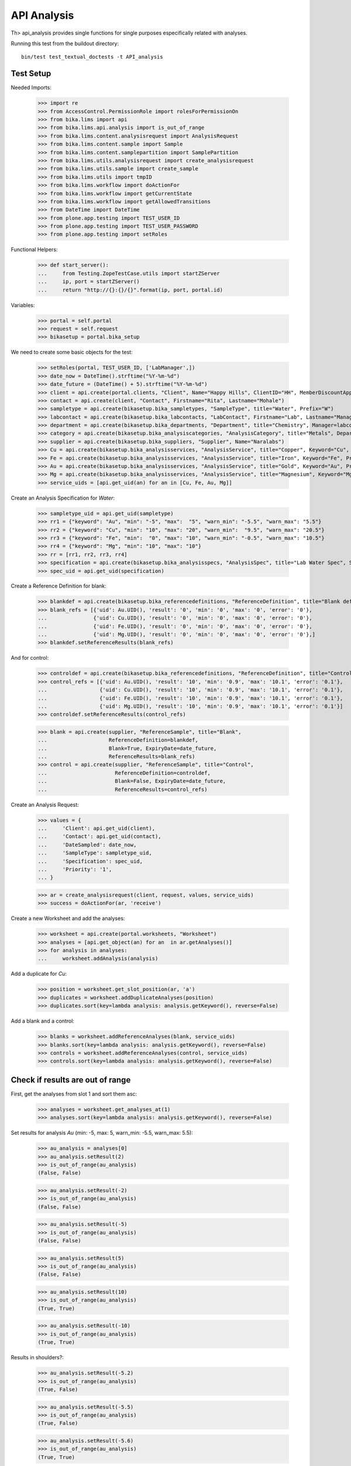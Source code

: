 API Analysis
============

Th> api_analysis provides single functions for single purposes especifically
related with analyses.

Running this test from the buildout directory::

    bin/test test_textual_doctests -t API_analysis


Test Setup
----------

Needed Imports:

    >>> import re
    >>> from AccessControl.PermissionRole import rolesForPermissionOn
    >>> from bika.lims import api
    >>> from bika.lims.api.analysis import is_out_of_range
    >>> from bika.lims.content.analysisrequest import AnalysisRequest
    >>> from bika.lims.content.sample import Sample
    >>> from bika.lims.content.samplepartition import SamplePartition
    >>> from bika.lims.utils.analysisrequest import create_analysisrequest
    >>> from bika.lims.utils.sample import create_sample
    >>> from bika.lims.utils import tmpID
    >>> from bika.lims.workflow import doActionFor
    >>> from bika.lims.workflow import getCurrentState
    >>> from bika.lims.workflow import getAllowedTransitions
    >>> from DateTime import DateTime
    >>> from plone.app.testing import TEST_USER_ID
    >>> from plone.app.testing import TEST_USER_PASSWORD
    >>> from plone.app.testing import setRoles

Functional Helpers:

    >>> def start_server():
    ...     from Testing.ZopeTestCase.utils import startZServer
    ...     ip, port = startZServer()
    ...     return "http://{}:{}/{}".format(ip, port, portal.id)

Variables:

    >>> portal = self.portal
    >>> request = self.request
    >>> bikasetup = portal.bika_setup

We need to create some basic objects for the test:

    >>> setRoles(portal, TEST_USER_ID, ['LabManager',])
    >>> date_now = DateTime().strftime("%Y-%m-%d")
    >>> date_future = (DateTime() + 5).strftime("%Y-%m-%d")
    >>> client = api.create(portal.clients, "Client", Name="Happy Hills", ClientID="HH", MemberDiscountApplies=True)
    >>> contact = api.create(client, "Contact", Firstname="Rita", Lastname="Mohale")
    >>> sampletype = api.create(bikasetup.bika_sampletypes, "SampleType", title="Water", Prefix="W")
    >>> labcontact = api.create(bikasetup.bika_labcontacts, "LabContact", Firstname="Lab", Lastname="Manager")
    >>> department = api.create(bikasetup.bika_departments, "Department", title="Chemistry", Manager=labcontact)
    >>> category = api.create(bikasetup.bika_analysiscategories, "AnalysisCategory", title="Metals", Department=department)
    >>> supplier = api.create(bikasetup.bika_suppliers, "Supplier", Name="Naralabs")
    >>> Cu = api.create(bikasetup.bika_analysisservices, "AnalysisService", title="Copper", Keyword="Cu", Price="15", Category=category.UID(), DuplicateVariation="0.5")
    >>> Fe = api.create(bikasetup.bika_analysisservices, "AnalysisService", title="Iron", Keyword="Fe", Price="10", Category=category.UID(), DuplicateVariation="0.5")
    >>> Au = api.create(bikasetup.bika_analysisservices, "AnalysisService", title="Gold", Keyword="Au", Price="20", Category=category.UID(), DuplicateVariation="0.5")
    >>> Mg = api.create(bikasetup.bika_analysisservices, "AnalysisService", title="Magnesium", Keyword="Mg", Price="20", Category=category.UID(), DuplicateVariation="0.5")
    >>> service_uids = [api.get_uid(an) for an in [Cu, Fe, Au, Mg]]

Create an Analysis Specification for `Water`:

    >>> sampletype_uid = api.get_uid(sampletype)
    >>> rr1 = {"keyword": "Au", "min": "-5", "max":  "5", "warn_min": "-5.5", "warn_max": "5.5"}
    >>> rr2 = {"keyword": "Cu", "min": "10", "max": "20", "warn_min":  "9.5", "warn_max": "20.5"}
    >>> rr3 = {"keyword": "Fe", "min":  "0", "max": "10", "warn_min": "-0.5", "warn_max": "10.5"}
    >>> rr4 = {"keyword": "Mg", "min": "10", "max": "10"}
    >>> rr = [rr1, rr2, rr3, rr4]
    >>> specification = api.create(bikasetup.bika_analysisspecs, "AnalysisSpec", title="Lab Water Spec", SampleType=sampletype_uid, ResultsRange=rr)
    >>> spec_uid = api.get_uid(specification)

Create a Reference Definition for blank:

    >>> blankdef = api.create(bikasetup.bika_referencedefinitions, "ReferenceDefinition", title="Blank definition", Blank=True)
    >>> blank_refs = [{'uid': Au.UID(), 'result': '0', 'min': '0', 'max': '0', 'error': '0'},
    ...               {'uid': Cu.UID(), 'result': '0', 'min': '0', 'max': '0', 'error': '0'},
    ...               {'uid': Fe.UID(), 'result': '0', 'min': '0', 'max': '0', 'error': '0'},
    ...               {'uid': Mg.UID(), 'result': '0', 'min': '0', 'max': '0', 'error': '0'},]
    >>> blankdef.setReferenceResults(blank_refs)

And for control:

    >>> controldef = api.create(bikasetup.bika_referencedefinitions, "ReferenceDefinition", title="Control definition")
    >>> control_refs = [{'uid': Au.UID(), 'result': '10', 'min': '0.9', 'max': '10.1', 'error': '0.1'},
    ...                 {'uid': Cu.UID(), 'result': '10', 'min': '0.9', 'max': '10.1', 'error': '0.1'},
    ...                 {'uid': Fe.UID(), 'result': '10', 'min': '0.9', 'max': '10.1', 'error': '0.1'},
    ...                 {'uid': Mg.UID(), 'result': '10', 'min': '0.9', 'max': '10.1', 'error': '0.1'}]
    >>> controldef.setReferenceResults(control_refs)

    >>> blank = api.create(supplier, "ReferenceSample", title="Blank",
    ...                    ReferenceDefinition=blankdef,
    ...                    Blank=True, ExpiryDate=date_future,
    ...                    ReferenceResults=blank_refs)
    >>> control = api.create(supplier, "ReferenceSample", title="Control",
    ...                      ReferenceDefinition=controldef,
    ...                      Blank=False, ExpiryDate=date_future,
    ...                      ReferenceResults=control_refs)

Create an Analysis Request:

    >>> values = {
    ...     'Client': api.get_uid(client),
    ...     'Contact': api.get_uid(contact),
    ...     'DateSampled': date_now,
    ...     'SampleType': sampletype_uid,
    ...     'Specification': spec_uid,
    ...     'Priority': '1',
    ... }

    >>> ar = create_analysisrequest(client, request, values, service_uids)
    >>> success = doActionFor(ar, 'receive')

Create a new Worksheet and add the analyses:

    >>> worksheet = api.create(portal.worksheets, "Worksheet")
    >>> analyses = [api.get_object(an) for an  in ar.getAnalyses()]
    >>> for analysis in analyses:
    ...     worksheet.addAnalysis(analysis)

Add a duplicate for `Cu`:

    >>> position = worksheet.get_slot_position(ar, 'a')
    >>> duplicates = worksheet.addDuplicateAnalyses(position)
    >>> duplicates.sort(key=lambda analysis: analysis.getKeyword(), reverse=False)

Add a blank and a control:

    >>> blanks = worksheet.addReferenceAnalyses(blank, service_uids)
    >>> blanks.sort(key=lambda analysis: analysis.getKeyword(), reverse=False)
    >>> controls = worksheet.addReferenceAnalyses(control, service_uids)
    >>> controls.sort(key=lambda analysis: analysis.getKeyword(), reverse=False)


Check if results are out of range
---------------------------------

First, get the analyses from slot 1 and sort them asc:

    >>> analyses = worksheet.get_analyses_at(1)
    >>> analyses.sort(key=lambda analysis: analysis.getKeyword(), reverse=False)

Set results for analysis `Au` (min: -5, max: 5, warn_min: -5.5, warn_max: 5.5):

    >>> au_analysis = analyses[0]
    >>> au_analysis.setResult(2)
    >>> is_out_of_range(au_analysis)
    (False, False)

    >>> au_analysis.setResult(-2)
    >>> is_out_of_range(au_analysis)
    (False, False)

    >>> au_analysis.setResult(-5)
    >>> is_out_of_range(au_analysis)
    (False, False)

    >>> au_analysis.setResult(5)
    >>> is_out_of_range(au_analysis)
    (False, False)

    >>> au_analysis.setResult(10)
    >>> is_out_of_range(au_analysis)
    (True, True)

    >>> au_analysis.setResult(-10)
    >>> is_out_of_range(au_analysis)
    (True, True)

Results in shoulders?:

    >>> au_analysis.setResult(-5.2)
    >>> is_out_of_range(au_analysis)
    (True, False)

    >>> au_analysis.setResult(-5.5)
    >>> is_out_of_range(au_analysis)
    (True, False)

    >>> au_analysis.setResult(-5.6)
    >>> is_out_of_range(au_analysis)
    (True, True)

    >>> au_analysis.setResult(5.2)
    >>> is_out_of_range(au_analysis)
    (True, False)

    >>> au_analysis.setResult(5.5)
    >>> is_out_of_range(au_analysis)
    (True, False)

    >>> au_analysis.setResult(5.6)
    >>> is_out_of_range(au_analysis)
    (True, True)


Check if results for duplicates are out of range
------------------------------------------------

Get the first duplicate analysis that comes from from `Au`:

    >>> duplicate = duplicates[0]

A Duplicate will be considered out of range if its result does not match with
the result set to the analysis that was duplicated from, with the Duplicate
Variation in % as the margin error. The Duplicate Variation assigned in the
Analysis Service `Au` is 0.5%:

    >>> dup_variation = au_analysis.getDuplicateVariation()
    >>> dup_variation = api.to_float(dup_variation)
    >>> dup_variation
    0.5

Set an in-range result (between -5 and 5) for routine analysis and check all
variants on it's duplicate. Given that the duplicate variation is 0.5, the
valid range for the duplicate must be `Au +-0.5%`:

    >>> result = 2.0
    >>> au_analysis.setResult(result)
    >>> is_out_of_range(au_analysis)
    (False, False)

    >>> duplicate.setResult(result)
    >>> is_out_of_range(duplicate)
    (False, False)

    >>> dup_min_range = result - (result*(dup_variation/100))
    >>> duplicate.setResult(dup_min_range)
    >>> is_out_of_range(duplicate)
    (False, False)

    >>> duplicate.setResult(dup_min_range - 0.5)
    >>> is_out_of_range(duplicate)
    (True, True)

    >>> dup_max_range = result + (result*(dup_variation/100))
    >>> duplicate.setResult(dup_max_range)
    >>> is_out_of_range(duplicate)
    (False, False)

    >>> duplicate.setResult(dup_max_range + 0.5)
    >>> is_out_of_range(duplicate)
    (True, True)

Set an out-of-range result, but within shoulders, for routine analysis and check
all variants on it's duplicate. Given that the duplicate variation is 0.5, the
valid range for the duplicate must be `Au +-0.5%`:

    >>> result = 5.5
    >>> au_analysis.setResult(result)
    >>> is_out_of_range(au_analysis)
    (True, False)

    >>> duplicate.setResult(result)
    >>> is_out_of_range(duplicate)
    (False, False)

    >>> dup_min_range = result - (result*(dup_variation/100))
    >>> duplicate.setResult(dup_min_range)
    >>> is_out_of_range(duplicate)
    (False, False)

    >>> duplicate.setResult(dup_min_range - 0.5)
    >>> is_out_of_range(duplicate)
    (True, True)

    >>> dup_max_range = result + (result*(dup_variation/100))
    >>> duplicate.setResult(dup_max_range)
    >>> is_out_of_range(duplicate)
    (False, False)

    >>> duplicate.setResult(dup_max_range + 0.5)
    >>> is_out_of_range(duplicate)
    (True, True)

Set an out-of-range and out-of-shoulders result, for routine analysis and check
all variants on it's duplicate. Given that the duplicate variation is 0.5, the
valid range for the duplicate must be `Au +-0.5%`:

    >>> result = -7.0
    >>> au_analysis.setResult(result)
    >>> is_out_of_range(au_analysis)
    (True, True)

    >>> duplicate.setResult(result)
    >>> is_out_of_range(duplicate)
    (False, False)

    >>> dup_min_range = result - (abs(result)*(dup_variation/100))
    >>> duplicate.setResult(dup_min_range)
    >>> is_out_of_range(duplicate)
    (False, False)

    >>> duplicate.setResult(dup_min_range - 0.5)
    >>> is_out_of_range(duplicate)
    (True, True)

    >>> dup_max_range = result + (abs(result)*(dup_variation/100))
    >>> duplicate.setResult(dup_max_range)
    >>> is_out_of_range(duplicate)
    (False, False)

    >>> duplicate.setResult(dup_max_range + 0.5)
    >>> is_out_of_range(duplicate)
    (True, True)
